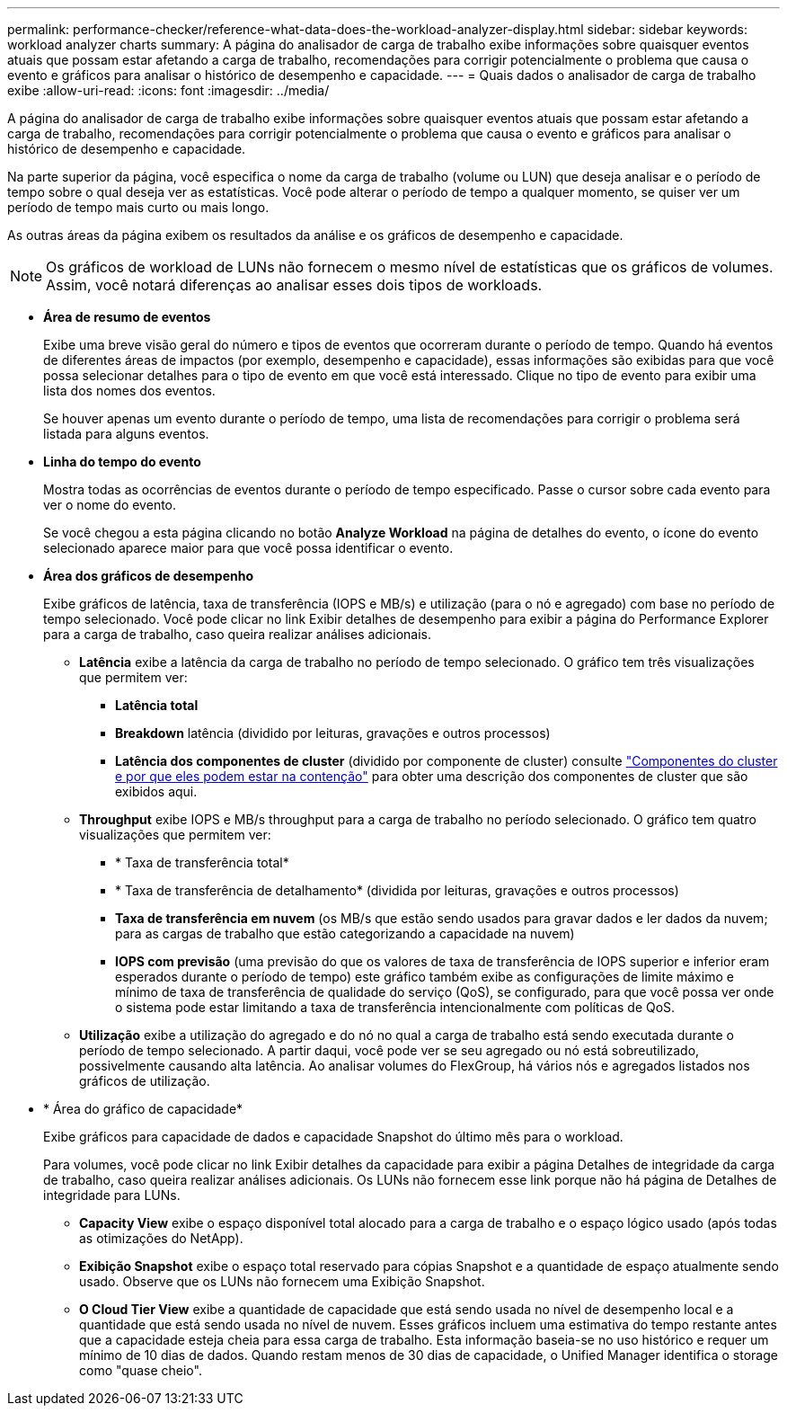 ---
permalink: performance-checker/reference-what-data-does-the-workload-analyzer-display.html 
sidebar: sidebar 
keywords: workload analyzer charts 
summary: A página do analisador de carga de trabalho exibe informações sobre quaisquer eventos atuais que possam estar afetando a carga de trabalho, recomendações para corrigir potencialmente o problema que causa o evento e gráficos para analisar o histórico de desempenho e capacidade. 
---
= Quais dados o analisador de carga de trabalho exibe
:allow-uri-read: 
:icons: font
:imagesdir: ../media/


[role="lead"]
A página do analisador de carga de trabalho exibe informações sobre quaisquer eventos atuais que possam estar afetando a carga de trabalho, recomendações para corrigir potencialmente o problema que causa o evento e gráficos para analisar o histórico de desempenho e capacidade.

Na parte superior da página, você especifica o nome da carga de trabalho (volume ou LUN) que deseja analisar e o período de tempo sobre o qual deseja ver as estatísticas. Você pode alterar o período de tempo a qualquer momento, se quiser ver um período de tempo mais curto ou mais longo.

As outras áreas da página exibem os resultados da análise e os gráficos de desempenho e capacidade.

[NOTE]
====
Os gráficos de workload de LUNs não fornecem o mesmo nível de estatísticas que os gráficos de volumes. Assim, você notará diferenças ao analisar esses dois tipos de workloads.

====
* *Área de resumo de eventos*
+
Exibe uma breve visão geral do número e tipos de eventos que ocorreram durante o período de tempo. Quando há eventos de diferentes áreas de impactos (por exemplo, desempenho e capacidade), essas informações são exibidas para que você possa selecionar detalhes para o tipo de evento em que você está interessado. Clique no tipo de evento para exibir uma lista dos nomes dos eventos.

+
Se houver apenas um evento durante o período de tempo, uma lista de recomendações para corrigir o problema será listada para alguns eventos.

* *Linha do tempo do evento*
+
Mostra todas as ocorrências de eventos durante o período de tempo especificado. Passe o cursor sobre cada evento para ver o nome do evento.

+
Se você chegou a esta página clicando no botão *Analyze Workload* na página de detalhes do evento, o ícone do evento selecionado aparece maior para que você possa identificar o evento.

* *Área dos gráficos de desempenho*
+
Exibe gráficos de latência, taxa de transferência (IOPS e MB/s) e utilização (para o nó e agregado) com base no período de tempo selecionado. Você pode clicar no link Exibir detalhes de desempenho para exibir a página do Performance Explorer para a carga de trabalho, caso queira realizar análises adicionais.

+
** *Latência* exibe a latência da carga de trabalho no período de tempo selecionado. O gráfico tem três visualizações que permitem ver:
+
*** *Latência total*
*** *Breakdown* latência (dividido por leituras, gravações e outros processos)
*** *Latência dos componentes de cluster* (dividido por componente de cluster) consulte link:concept-cluster-components-and-why-they-can-be-in-contention.html["Componentes do cluster e por que eles podem estar na contenção"] para obter uma descrição dos componentes de cluster que são exibidos aqui.


** *Throughput* exibe IOPS e MB/s throughput para a carga de trabalho no período selecionado. O gráfico tem quatro visualizações que permitem ver:
+
*** * Taxa de transferência total*
*** * Taxa de transferência de detalhamento* (dividida por leituras, gravações e outros processos)
*** *Taxa de transferência em nuvem* (os MB/s que estão sendo usados para gravar dados e ler dados da nuvem; para as cargas de trabalho que estão categorizando a capacidade na nuvem)
*** *IOPS com previsão* (uma previsão do que os valores de taxa de transferência de IOPS superior e inferior eram esperados durante o período de tempo) este gráfico também exibe as configurações de limite máximo e mínimo de taxa de transferência de qualidade do serviço (QoS), se configurado, para que você possa ver onde o sistema pode estar limitando a taxa de transferência intencionalmente com políticas de QoS.


** *Utilização* exibe a utilização do agregado e do nó no qual a carga de trabalho está sendo executada durante o período de tempo selecionado. A partir daqui, você pode ver se seu agregado ou nó está sobreutilizado, possivelmente causando alta latência. Ao analisar volumes do FlexGroup, há vários nós e agregados listados nos gráficos de utilização.


* * Área do gráfico de capacidade*
+
Exibe gráficos para capacidade de dados e capacidade Snapshot do último mês para o workload.

+
Para volumes, você pode clicar no link Exibir detalhes da capacidade para exibir a página Detalhes de integridade da carga de trabalho, caso queira realizar análises adicionais. Os LUNs não fornecem esse link porque não há página de Detalhes de integridade para LUNs.

+
** *Capacity View* exibe o espaço disponível total alocado para a carga de trabalho e o espaço lógico usado (após todas as otimizações do NetApp).
** *Exibição Snapshot* exibe o espaço total reservado para cópias Snapshot e a quantidade de espaço atualmente sendo usado. Observe que os LUNs não fornecem uma Exibição Snapshot.
** *O Cloud Tier View* exibe a quantidade de capacidade que está sendo usada no nível de desempenho local e a quantidade que está sendo usada no nível de nuvem. Esses gráficos incluem uma estimativa do tempo restante antes que a capacidade esteja cheia para essa carga de trabalho. Esta informação baseia-se no uso histórico e requer um mínimo de 10 dias de dados. Quando restam menos de 30 dias de capacidade, o Unified Manager identifica o storage como "quase cheio".




